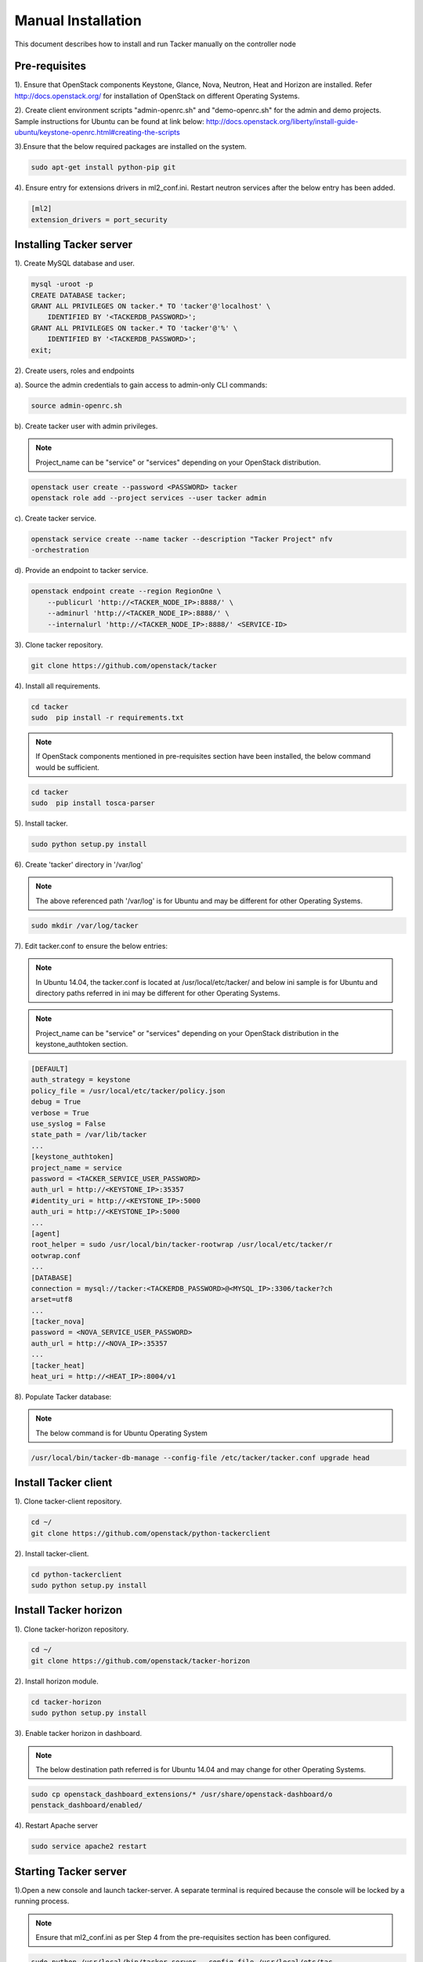 ..
      Copyright 2015-2016 Brocade Communications Systems Inc
      All Rights Reserved.

      Licensed under the Apache License, Version 2.0 (the "License"); you may
      not use this file except in compliance with the License. You may obtain
      a copy of the License at

          http://www.apache.org/licenses/LICENSE-2.0

      Unless required by applicable law or agreed to in writing, software
      distributed under the License is distributed on an "AS IS" BASIS, WITHOUT
      WARRANTIES OR CONDITIONS OF ANY KIND, either express or implied. See the
      License for the specific language governing permissions and limitations
      under the License.


===================
Manual Installation
===================

This document describes how to install and run Tacker manually on the
controller node

Pre-requisites
==============

1). Ensure that OpenStack components Keystone, Glance, Nova, Neutron, Heat and
Horizon are installed. Refer http://docs.openstack.org/ for installation of
OpenStack on different Operating Systems.

2). Create client environment scripts "admin-openrc.sh" and "demo-openrc.sh"
for the admin and demo projects. Sample instructions for Ubuntu can be found
at link below:
http://docs.openstack.org/liberty/install-guide-ubuntu/keystone-openrc.html#creating-the-scripts

3).Ensure that the below required packages are installed on the system.

.. code-block:: console

    sudo apt-get install python-pip git

..

4). Ensure entry for extensions drivers in ml2_conf.ini. Restart neutron
services after the below entry has been added.

.. code-block:: console

    [ml2]
    extension_drivers = port_security

..

Installing Tacker server
========================

1). Create MySQL database and user.

.. code-block:: console

    mysql -uroot -p
    CREATE DATABASE tacker;
    GRANT ALL PRIVILEGES ON tacker.* TO 'tacker'@'localhost' \
        IDENTIFIED BY '<TACKERDB_PASSWORD>';
    GRANT ALL PRIVILEGES ON tacker.* TO 'tacker'@'%' \
        IDENTIFIED BY '<TACKERDB_PASSWORD>';
    exit;
..

2). Create users, roles and endpoints

a). Source the admin credentials to gain access to admin-only CLI commands:

.. code-block:: console

    source admin-openrc.sh
..

b). Create tacker user with admin privileges.

.. note::

        Project_name can be "service" or "services" depending on your
        OpenStack distribution.
..

.. code-block:: console

    openstack user create --password <PASSWORD> tacker
    openstack role add --project services --user tacker admin
..

c). Create tacker service.

.. code-block:: console

    openstack service create --name tacker --description "Tacker Project" nfv
    -orchestration
..

d). Provide an endpoint to tacker service.

.. code-block:: console

    openstack endpoint create --region RegionOne \
        --publicurl 'http://<TACKER_NODE_IP>:8888/' \
        --adminurl 'http://<TACKER_NODE_IP>:8888/' \
        --internalurl 'http://<TACKER_NODE_IP>:8888/' <SERVICE-ID>
..


3). Clone tacker repository.

.. code-block:: console

    git clone https://github.com/openstack/tacker
..

4). Install all requirements.

.. code-block:: console

    cd tacker
    sudo  pip install -r requirements.txt

..

.. note::

        If OpenStack components mentioned in pre-requisites section have been
        installed, the below command would be sufficient.

.. code-block:: console

    cd tacker
    sudo  pip install tosca-parser

..


5). Install tacker.

.. code-block:: console

    sudo python setup.py install
..

..

6). Create 'tacker' directory in '/var/log'

.. note::

        The above referenced path '/var/log' is for Ubuntu and may be
        different for other Operating Systems.

.. code-block:: console

    sudo mkdir /var/log/tacker

..

7). Edit tacker.conf to ensure the below entries:

.. note::

        In Ubuntu 14.04, the tacker.conf is located at /usr/local/etc/tacker/
        and below ini sample is for Ubuntu and directory paths referred in
        ini may be different for other Operating Systems.

.. note::

        Project_name can be "service" or "services" depending on your
        OpenStack distribution in the keystone_authtoken section.
..
.. code-block:: ini

    [DEFAULT]
    auth_strategy = keystone
    policy_file = /usr/local/etc/tacker/policy.json
    debug = True
    verbose = True
    use_syslog = False
    state_path = /var/lib/tacker
    ...
    [keystone_authtoken]
    project_name = service
    password = <TACKER_SERVICE_USER_PASSWORD>
    auth_url = http://<KEYSTONE_IP>:35357
    #identity_uri = http://<KEYSTONE_IP>:5000
    auth_uri = http://<KEYSTONE_IP>:5000
    ...
    [agent]
    root_helper = sudo /usr/local/bin/tacker-rootwrap /usr/local/etc/tacker/r
    ootwrap.conf
    ...
    [DATABASE]
    connection = mysql://tacker:<TACKERDB_PASSWORD>@<MYSQL_IP>:3306/tacker?ch
    arset=utf8
    ...
    [tacker_nova]
    password = <NOVA_SERVICE_USER_PASSWORD>
    auth_url = http://<NOVA_IP>:35357
    ...
    [tacker_heat]
    heat_uri = http://<HEAT_IP>:8004/v1
..

8). Populate Tacker database:

.. note::

       The below command is for Ubuntu Operating System

.. code-block:: console

    /usr/local/bin/tacker-db-manage --config-file /etc/tacker/tacker.conf upgrade head

..


Install Tacker client
=====================

1). Clone tacker-client repository.

.. code-block:: console

    cd ~/
    git clone https://github.com/openstack/python-tackerclient
..

2). Install tacker-client.

.. code-block:: console

    cd python-tackerclient
    sudo python setup.py install
..

Install Tacker horizon
======================


1). Clone tacker-horizon repository.

.. code-block:: console

    cd ~/
    git clone https://github.com/openstack/tacker-horizon
..

2). Install horizon module.

.. code-block:: console

    cd tacker-horizon
    sudo python setup.py install
..

3). Enable tacker horizon in dashboard.

.. note::

        The below destination path referred is for Ubuntu 14.04 and may
        change for other Operating Systems.

.. code-block:: console

    sudo cp openstack_dashboard_extensions/* /usr/share/openstack-dashboard/o
    penstack_dashboard/enabled/
..

4). Restart Apache server

.. code-block:: console

    sudo service apache2 restart
..

Starting Tacker server
======================

1).Open a new console and launch tacker-server. A separate terminal is
required because the console will be locked by a running process.

.. note::
        Ensure that ml2_conf.ini as per Step 4 from the pre-requisites
        section has been configured.

.. code-block:: console

    sudo python /usr/local/bin/tacker-server --config-file /usr/local/etc/tac
    cker/tacker.conf --log-file /var/log/tacker/tacker.log
..

Registering default VIM
=======================
1). Register the VIM that will be used as a default VIM for VNF deployments.
This will be required when the optional argument --vim-id is not provided by
the user during vnf-create.

.. code-block:: console

    tacker vim-register --config-file config.yaml --name <Default VIM name>
    --description <Default VIM description>
..

config.yaml will contain VIM specific parameters as below:

.. code-block:: ini

    auth_url: http://<keystone ip>:5000
    username: <username>
    password: <password>
    project_name: <project_name>

.. note::
   Here username must point to the user having 'admin' and 'advsvc' role on the
   project that will be used for deploying VNFs.

2). Add the VIM name registered in step 1 in /etc/tacker/tacker.conf under
[nfvo_vim] section:

.. code-block:: ini

   default_vim = <Default VIM Name>

3). Restart tacker server
